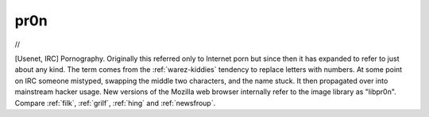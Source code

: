 .. _pr0n:

============================================================
pr0n
============================================================

//

[Usenet, IRC] Pornography.
Originally this referred only to Internet porn but since then it has expanded to refer to just about any kind.
The term comes from the :ref:`warez-kiddies` tendency to replace letters with numbers.
At some point on IRC someone mistyped, swapping the middle two characters, and the name stuck.
It then propagated over into mainstream hacker usage.
New versions of the Mozilla web browser internally refer to the image library as "libpr0n".
Compare :ref:`filk`\, :ref:`grilf`\, :ref:`hing` and :ref:`newsfroup`\.


